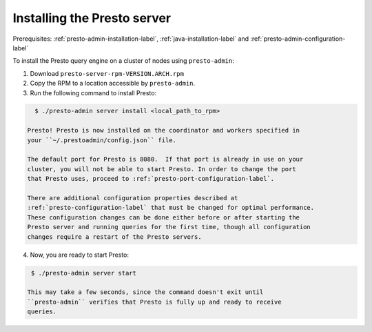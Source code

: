 .. _presto-server-installation-label:

============================
Installing the Presto server
============================

Prerequisites: :ref:`presto-admin-installation-label`,
:ref:`java-installation-label` and :ref:`presto-admin-configuration-label`

To install the Presto query engine on a cluster of nodes using ``presto-admin``:

1. Download ``presto-server-rpm-VERSION.ARCH.rpm``

2. Copy the RPM to a location accessible by ``presto-admin``.

3. Run the following command to install Presto:

.. code-block:: none

    $ ./presto-admin server install <local_path_to_rpm>

  Presto! Presto is now installed on the coordinator and workers specified in
  your ``~/.prestoadmin/config.json`` file.

  The default port for Presto is 8080.  If that port is already in use on your
  cluster, you will not be able to start Presto. In order to change the port
  that Presto uses, proceed to :ref:`presto-port-configuration-label`.

  There are additional configuration properties described at
  :ref:`presto-configuration-label` that must be changed for optimal performance.
  These configuration changes can be done either before or after starting the
  Presto server and running queries for the first time, though all configuration
  changes require a restart of the Presto servers.

4. Now, you are ready to start Presto:

.. code-block:: none

    $ ./presto-admin server start

   This may take a few seconds, since the command doesn't exit until
   ``presto-admin`` verifies that Presto is fully up and ready to receive
   queries.

